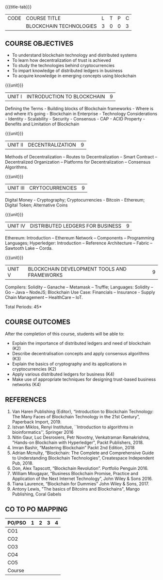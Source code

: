 * 
:properties:
:author: J. SURESH
:date: 26 April 2022
:end:

#+startup: showall
{{{title-tab}}}
| CODE | COURSE TITLE            | L | T | P | C |
|      | BLOCKCHAIN TECHNOLOGIES | 3 | 0 | 0 | 3 |


** COURSE OBJECTIVES
- To understand blockchain technology and distributed systems
- To learn how decentralization of trust is achieved
- To study the technologies behind cryptocurrencies
- To impart knowledge of distributed ledgers in business
- To acquire knowledge in emerging concepts using blockchain

{{{unit}}}
| UNIT I | INTRODUCTION TO BLOCKCHAIN | 9 |
Defining the Terms - Building blocks of Blockchain frameworks - Where
is and where it’s going - Blockchain in Enterprise - Technology
Considerations - Identity - Scalability - Security - Consensus - CAP -
ACID Property - Benefits and Limitation of Blockchain

{{{unit}}}
|UNIT II|DECENTRALIZATION|9|
Methods of Decentralization – Routes to Decentralization – Smart
Contract – Decentralized Organization – Platforms for Decentralization
– Consensus Algorithms.

{{{unit}}}
|UNIT III|CRYTOCURRENCIES|9|
Digital Money - Cryptography; Cryptocurrencies - Bitcoin - Ethereum;
Digital Token; Alternative Coins

{{{unit}}}
|UNIT IV|DISTRIBUTED LEDGERS FOR BUSINESS|9|
Ethereum: Introduction – Ethereum Network – Components – Programming
Languages; Hyperledger: Introduction – Reference Architecture – Fabric
– Sawtooth Lake – Corda.

{{{unit}}}
| UNIT V | BLOCKCHAIN DEVELOPMENT TOOLS AND FRAMEWORKS | 9 |
Compilers: Solidity – Ganache – Metamask – Truffle; Languages:
Solidity – Go – Java – NodeJS; Blockchain Use Case: Financials –
Insurance - Supply Chain Management – HealthCare – IoT.

\hfill *Total Periods: 45*

** COURSE OUTCOMES
After the completion of this course, students will be able to:
- Explain the  importance of distributed ledgers and need of blockchain (K2)
- Describe decentralisation concepts and apply consensus algorithms (K3)
- Explain the basics of cryptography and its applications in cryptocurrencies (K2)
- Apply various distributed ledgers for business (K4)
- Make use of appropriate techniques for designing trust-based business networks (K4)


** REFERENCES
1. Van Haren Publishing (Editor), “Introduction to Blockchain Technology: The Many Faces of Blockchain Technology in the 21st Century”, Paperback Import, 2019.
2. Istvan Miklos, Renyi Institutue, ``Introduction to algorithms in
   bioinformatics'', Springer 2016
3. Nitin Gaur, Luc Desrosiers, Petr Novotny, Venkatraman Ramakrishna, "Hands-on Blockchain with Hyperledger", Packt Publishers, 2018.
4. Imran Bashir, “Mastering Blockchain” Packt 2nd Edition, 2018
5. Adrian Mcnulty, “Blockchain: The Complete and Comprehensive Guide to Understanding Blockchain Technologies”, Createspace Independent Pub, 2018.
6. Don, Alex Tapscott, “Blockchain Revolution”. Portfolio Penguin 2016.
7. William Mougayar, “Business Blockchain Promise, Practice and Application of the Next Internet Technology”, John Wiley & Sons 2016.
8. Tiana Laurence, “Blockchain for Dummies” John Wiley & Sons, 2017.
9. Antony Lewis, "The basics of Bitcoins and Blockchains", Mango Publishing, Coral Gabels

** CO TO PO MAPPING
| PO/PSO | 1 | 2 | 3 | 4 |
|--------+---+---+---+---|
| CO1    |   |   |   |   |
| CO2    |   |   |   |   |
| CO3    |   |   |   |   |
| CO4    |   |   |   |   |
| CO5    |   |   |   |   |
|--------+---+---+---+---|
| Course |   |   |   |   |
   
